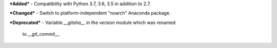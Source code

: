 ***Added***
- Compatibility with Python 3.7, 3.6, 3.5 in addition to 2.7.

***Changed***
- Switch to platform-independent "noarch" Anaconda package.

***Deprecated***
- Variable `__gitsha__` in the `version` module which was renamed
  to `__git_commit__`.